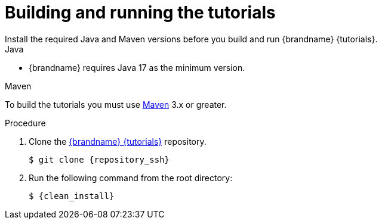[id='building-and-running_{context}']
= Building and running the tutorials
Install the required Java and Maven versions before you build and run {brandname} {tutorials}.

.Java

* {brandname} requires Java 17 as the minimum version.

.Maven

To build the tutorials you must use https://maven.apache.org/[Maven] 3.x or greater.

.Procedure

. Clone the link:{repository}[{brandname} {tutorials}] repository.
+
[source,bash,options="nowrap",subs=attributes+]
----
$ git clone {repository_ssh}
----

. Run the following command from the root directory:
+
[source,bash,options="nowrap",subs=attributes+]
----
$ {clean_install}
----
